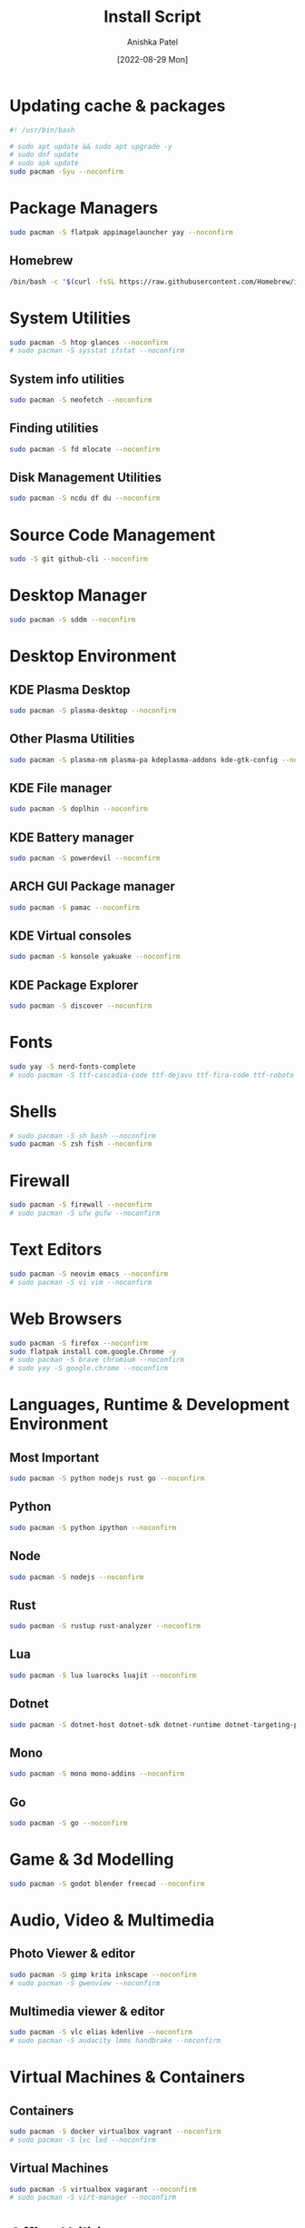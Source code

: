 #+TITLE: Install Script
#+AUTHOR: Anishka Patel
#+DATE: [2022-08-29 Mon]
#+DESCRIPTION: Org document to create an install script for various dependencies
#+EMAIL: anishka.vpatel@gmail.com
#+PROPERTY: header-args :tangle install-script.sh
#+auto_tangle: t

* Updating cache & packages
#+begin_src bash
#! /usr/bin/bash

# sudo apt update && sudo apt upgrade -y
# sudo dnf update
# sudo apk update
sudo pacman -Syu --noconfirm
#+end_src
* Package Managers
#+begin_src bash
sudo pacman -S flatpak appimagelauncher yay --noconfirm
#+end_src
** Homebrew
#+begin_src bash
/bin/bash -c "$(curl -fsSL https://raw.githubusercontent.com/Homebrew/install/HEAD/install.sh)"
#+end_src
* System Utilities
#+begin_src bash
sudo pacman -S htop glances --noconfirm
# sudo pacman -S sysstat ifstat --noconfirm
#+end_src
** System info utilities
#+begin_src bash
sudo pacman -S neofetch --noconfirm
#+end_src
** Finding utilities
#+begin_src bash
sudo pacman -S fd mlocate --noconfirm
#+end_src
** Disk Management Utilities
#+begin_src bash
sudo pacman -S ncdu df du --noconfirm
#+end_src
* Source Code Management
#+begin_src bash
sudo -S git github-cli --noconfirm
#+end_src
* Desktop Manager
#+begin_src bash
sudo pacman -S sddm --noconfirm
#+end_src
* Desktop Environment
** KDE Plasma Desktop
#+begin_src bash
sudo pacman -S plasma-desktop --noconfirm
#+end_src
** Other Plasma Utilities
#+begin_src bash
sudo pacman -S plasma-nm plasma-pa kdeplasma-addons kde-gtk-config --noconfirm
#+end_src
** KDE File manager
#+begin_src bash
sudo pacman -S doplhin --noconfirm
#+end_src
** KDE Battery manager
#+begin_src bash
sudo pacman -S powerdevil --noconfirm
#+end_src
** ARCH GUI Package manager
#+begin_src bash
sudo pacman -S pamac --noconfirm
#+end_src
** KDE Virtual consoles
#+begin_src bash
sudo pacman -S konsole yakuake --noconfirm
#+end_src
** KDE Package Explorer
#+begin_src bash
sudo pacman -S discover --noconfirm
#+end_src
* Fonts
#+begin_src bash
sudo yay -S nerd-fonts-complete
# sudo pacman -S ttf-cascadia-code ttf-dejavu ttf-fira-code ttf-roboto ttf-roboto-mono noto-fonts noto-fonts-emoji terminus-font --noconfirm
#+end_src
* Shells
#+begin_src bash
# sudo pacman -S sh bash --noconfirm
sudo pacman -S zsh fish --noconfirm
#+end_src
* Firewall
#+begin_src bash
sudo pacman -S firewall --noconfirm
# sudo pacman -S ufw gufw --noconfirm
#+end_src
* Text Editors
#+begin_src bash
sudo pacman -S neovim emacs --noconfirm
# sudo pacman -S vi vim --noconfirm
#+end_src
* Web Browsers
#+begin_src bash
sudo pacman -S firefox --noconfirm
sudo flatpak install com.google.Chrome -y
# sudo pacman -S brave chromium --noconfirm
# sudo yay -S google.chrome --noconfirm
#+end_src
* Languages, Runtime & Development Environment
** Most Important
#+begin_src bash
sudo pacman -S python nodejs rust go --noconfirm
#+end_src
** Python
#+begin_src bash
sudo pacman -S python ipython --noconfirm
#+end_src
** Node
#+begin_src bash
sudo pacman -S nodejs --noconfirm
#+end_src
** Rust
#+begin_src bash
sudo pacman -S rustup rust-analyzer --noconfirm
#+end_src
** Lua
#+begin_src bash
sudo pacman -S lua luarocks luajit --noconfirm
#+end_src
** Dotnet
#+begin_src bash
sudo pacman -S dotnet-host dotnet-sdk dotnet-runtime dotnet-targeting-pack --noconfirm
#+end_src
** Mono
#+begin_src bash
sudo pacman -S mono mono-addins --noconfirm
#+end_src
** Go
#+begin_src bash
sudo pacman -S go --noconfirm
#+end_src
* Game & 3d Modelling
#+begin_src bash
sudo pacman -S godot blender freecad --noconfirm
#+end_src
* Audio, Video & Multimedia
** Photo Viewer & editor
#+begin_src bash
sudo pacman -S gimp krita inkscape --noconfirm
# sudo pacman -S gwenview --noconfirm
#+end_src
** Multimedia viewer & editor
#+begin_src bash
sudo pacman -S vlc elias kdenlive --noconfirm
# sudo pacman -S audacity lmms handbrake --noconfirm
#+end_src
* Virtual Machines & Containers
** Containers
#+begin_src bash
sudo pacman -S docker virtualbox vagrant --noconfirm
# sudo pacman -S lxc lxd --noconfirm
#+end_src
** Virtual Machines
#+begin_src bash
sudo pacman -S virtualbox vagarant --noconfirm
# sudo pacman -S virt-manager --noconfirm
#+end_src
* Office Utilities
#+begin_src bash
sudo pacman -S okular onlyoffice-desktopeditors --noconfirm
# sudo pacman -S dia --noconfirm
# sudo pacman -S skanlite --noconfirm
#+end_src
* Other Utilities
#+begin_src bash
sudo pacman -S spectacle uget gestures ventoy --noconfirm
#+end_src

#  LocalWords:  KDE Homebrew Lua

